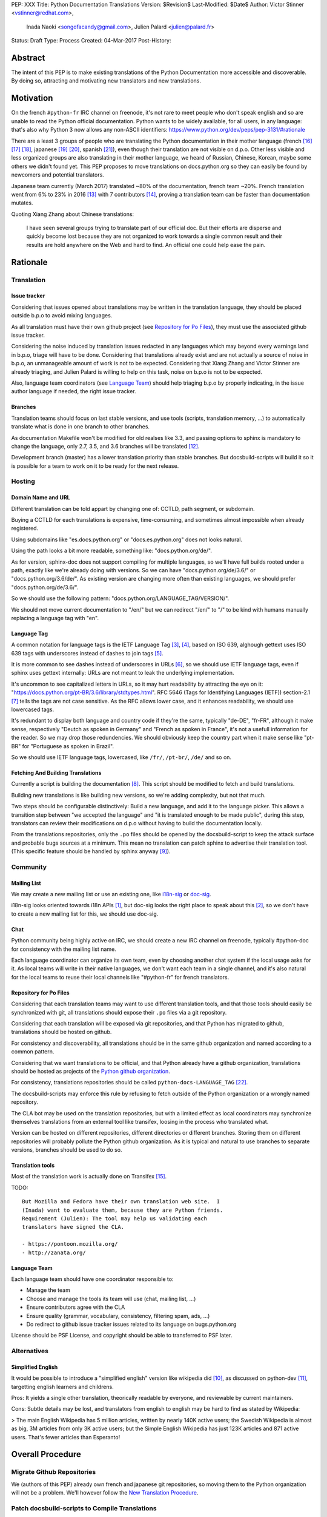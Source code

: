 PEP: XXX
Title: Python Documentation Translations
Version: $Revision$
Last-Modified: $Date$
Author: Victor Stinner <vstinner@redhat.com>,
        Inada Naoki <songofacandy@gmail.com>,
        Julien Palard <julien@palard.fr>
Status: Draft
Type: Process
Created: 04-Mar-2017
Post-History:


Abstract
========

The intent of this PEP is to make existing translations of the Python
Documentation more accessible and discoverable.  By doing so,
attracting and motivating new translators and new translations.


Motivation
==========

On the french ``#python-fr`` IRC channel on freenode, it's not rare to
meet people who don't speak english and so are unable to read the
Python official documentation.  Python wants to be widely available,
for all users, in any language: that's also why Python 3 now allows
any non-ASCII identifiers:
https://www.python.org/dev/peps/pep-3131/#rationale

There are a least 3 groups of people who are translating the Python
documentation in their mother language (french [16]_ [17]_ [18]_,
japanese [19]_ [20]_, spanish [21]_), even though their translation
are not visible on d.p.o.  Other less visible and less organized
groups are also translating in their mother language, we heard of
Russian, Chinese, Korean, maybe some others we didn't found yet.  This
PEP proposes to move translations on docs.python.org so they can
easily be found by newcomers and potential translators.

Japanese team currently (March 2017) translated ~80% of the
documentation, french team ~20%. French translation went from 6% to
23% in 2016 [13]_ with 7 contributors [14]_, proving a translation
team can be faster than documentation mutates.


Quoting Xiang Zhang about Chinese translations:

  I have seen several groups trying to translate part of our official
  doc. But their efforts are disperse and quickly become lost because
  they are not organized to work towards a single common result and
  their results are hold anywhere on the Web and hard to find. An
  official one could help ease the pain.


Rationale
=========

Translation
-----------

Issue tracker
'''''''''''''

Considering that issues opened about translations may be written in
the translation language, they should be placed outside b.p.o to avoid
mixing languages.

As all translation must have their own github project (see `Repository
for Po Files`_), they must use the associated github issue tracker.

Considering the noise induced by translation issues redacted in any
languages which may beyond every warnings land in b.p.o, triage will
have to be done.  Considering that translations already exist and are
not actually a source of noise in b.p.o, an unmanageable amount of
work is not to be expected.  Considering that Xiang Zhang and Victor
Stinner are already triaging, and Julien Palard is willing to help on
this task, noise on b.p.o is not to be expected.

Also, language team coordinators (see `Language Team`_) should help
triaging b.p.o by properly indicating, in the issue author language if
needed, the right issue tracker.


Branches
''''''''

Translation teams should focus on last stable versions, and use tools
(scripts, translation memory, …) to automatically translate what is
done in one branch to other branches.

As documentation Makefile won't be modified for old realses like 3.3,
and passing options to sphinx is mandatory to change the language,
only 2.7, 3.5, and 3.6 branches will be translated [12]_.

Development branch (master) has a lower translation priority than
stable branches.  But docsbuild-scripts will build it so it is
possible for a team to work on it to be ready for the next release.


Hosting
-------

Domain Name and URL
'''''''''''''''''''

Different translation can be told appart by changing one of: CCTLD,
path segment, or subdomain.

Buying a CCTLD for each translations is expensive, time-consuming, and
sometimes almost impossible when already registered.

Using subdomains like "es.docs.python.org" or "docs.es.python.org"
does not looks natural.

Using the path looks a bit more readable, something like:
"docs.python.org/de/".

As for version, sphinx-doc does not support compiling for multiple
languages, so we'll have full builds rooted under a path, exactly like
we're already doing with versions.  So we can have
"docs.python.org/de/3.6/" or "docs.python.org/3.6/de/".  As existing
version are changing more often than existing languages, we should
prefer "docs.python.org/de/3.6/".

So we should use the following pattern:
"docs.python.org/LANGUAGE_TAG/VERSION/".

We should not move current documentation to "/en/" but we can redirect
"/en/" to "/" to be kind with humans manually replacing a language tag
with "en".

Language Tag
''''''''''''

A common notation for language tags is the IETF Language Tag [3]_,
[4]_, based on ISO 639, alghough gettext uses ISO 639 tags with
underscores instead of dashes to join tags [5]_.

It is more common to see dashes instead of underscores in URLs [6]_,
so we should use IETF language tags, even if sphinx uses gettext
internally: URLs are not meant to leak the underlying implementation.

It's uncommon to see capitalized letters in URLs, so it may hurt
readability by attracting the eye on it:
"https://docs.python.org/pt-BR/3.6/library/stdtypes.html".  RFC 5646
(Tags for Identifying Languages (IETF)) section-2.1 [7]_ tells the
tags are not case sensitive.  As the RFC allows lower case, and it
enhances readability, we should use lowercased tags.

It's redundant to display both language and country code if they're
the same, typically "de-DE", "fr-FR", although it make sense,
respectively "Deutch as spoken in Germany" and "French as spoken in
France", it's not a usefull information for the reader.  So we may drop
those redundencies.  We should obviously keep the country part when it
make sense like "pt-BR" for "Portuguese as spoken in Brazil".

So we should use IETF language tags, lowercased, like ``/fr/``,
``/pt-br/``, ``/de/`` and so on.


Fetching And Building Translations
''''''''''''''''''''''''''''''''''

Currently a script is building the documentation [8]_.  This script
should be modified to fetch and build translations.

Building new translations is like building new versions, so we're
adding complexity, but not that much.

Two steps should be configurable distinctively: Build a new language,
and add it to the language picker.  This allows a transition step
between "we accepted the language" and "it is translated enough to be
made public", during this step, translators can review their
modifications on d.p.o without having to build the documentation
locally.

From the translations repositories, only the ``.po`` files should be
opened by the docsbuild-script to keep the attack surface and probable
bugs sources at a minimum.  This mean no translation can patch sphinx
to advertise their translation tool.  (This specific feature should be
handled by sphinx anyway [9]_).


Community
---------

Mailing List
''''''''''''

We may create a new mailing list or use an existing one, like
`i18n-sig`_ or `doc-sig`_.

i18n-sig looks oriented towards i18n APIs [1]_, but doc-sig looks the
right place to speak about this [2]_, so we don't have to create a new
mailing list for this, we should use doc-sig.

.. _i18n-sig: https://mail.python.org/mailman/listinfo/i18n-sig
.. _doc-sig: https://mail.python.org/mailman/listinfo/doc-sig


Chat
''''

Python community being highly active on IRC, we should create a new
IRC channel on freenode, typically #python-doc for consistency with
the mailing list name.

Each language coordinator can organize its own team, even by choosing
another chat system if the local usage asks for it.  As local teams
will write in their native languages, we don't want each team in a
single channel, and it's also natural for the local teams to reuse
their local channels like "#python-fr" for french translators.


Repository for Po Files
'''''''''''''''''''''''

Considering that each translation teams may want to use different
translation tools, and that those tools should easily be synchronized
with git, all translations should expose their ``.po`` files via a git
repository.

Considering that each translation will be exposed via git
repositories, and that Python has migrated to github, translations
should be hosted on github.

For consistency and discoverability, all translations should be in the
same github organization and named according to a common pattern.

Considering that we want translations to be official, and that Python
already have a github organization, translations should be hosted as
projects of the `Python github organization`_.

For consistency, translations repositories should be called
``python-docs-LANGUAGE_TAG`` [22]_.

The docsbuild-scripts may enforce this rule by refusing to fetch
outside of the Python organization or a wrongly named repository.

The CLA bot may be used on the translation repositories, but with a
limited effect as local coordinators may synchronize themselves
translations from an external tool like transifex, loosing in the
process who translated what.

Version can be hosted on different repositories, different directories
or different branches.  Storing them on different repositories will
probably pollute the Python github organization.  As it is typical and
natural to use branches to separate versions, branches should be used
to do so.

.. _Python github organization: https://github.com/python/


Translation tools
'''''''''''''''''

Most of the translation work is actually done on Transifex [15]_.

TODO::

    But Mozilla and Fedora have their own translation web site.  I
    (Inada) want to evaluate them, because they are Python friends.
    Requirement (Julien): The tool may help us validating each
    translators have signed the CLA.

    - https://pontoon.mozilla.org/
    - http://zanata.org/


Language Team
'''''''''''''

Each language team should have one coordinator responsible to:

- Manage the team
- Choose and manage the tools its team will use (chat, mailing list, …)
- Ensure contributors agree with the CLA
- Ensure quality (grammar, vocabulary, consistency, filtering spam, ads, …)
- Do redirect to github issue tracker issues related to its
  language on bugs.python.org


License should be PSF License, and copyright should be able to
transferred to PSF later.


Alternatives
------------

Simplified English
''''''''''''''''''

It would be possible to introduce a "simplified english" version like
wikipedia did [10]_, as discussed on python-dev [11]_, targetting
english learners and childrens.

Pros: It yields a single other translation, theorically readable by
everyone, and reviewable by current maintainers.

Cons: Subtle details may be lost, and translators from english to english
may be hard to find as stated by Wikipedia:

> The main English Wikipedia has 5 million articles, written by nearly
140K active users; the Swedish Wikipedia is almost as big, 3M articles
from only 3K active users; but the Simple English Wikipedia has just
123K articles and 871 active users.  That's fewer articles than
Esperanto!


Overall Procedure
=================

Migrate Github Repositories
---------------------------

We (authors of this PEP) already own french and japanese git
repositories, so moving them to the Python organization will not be a
problem. We'll however follow the `New Translation Procedure`_.


Patch docsbuild-scripts to Compile Translations
-----------------------------------------------

Docsbuild-script must be patched to:

 - List the languages tags to build along with the branches to build.
 - List the languages tags to display in the language picker.
 - Find translation repositories by formatting
   "github.com:python/python-docs-{language_tag}.git" (See
   `Repository for Po Files`_)
 - Build translations for each branches and each languages

Patched docsbuild-scripts must only open ``.po`` files from
translation repositories.


Create sphinx-doc Language Picker
---------------------------------

Highly similar to the version picker, a language picker must be
implemented. This language picker must be configurable to hide or
show a given language.


Enhance rendering of untranslated fuzzy translations
----------------------------------------------------

It's an opened sphinx issue [9]_, but we'll need it so we'll have to
work on it.  Translated, fuzzy, and untranslated paragraphs should be
differentiated.  (Fuzzy paragraphs have to warn the reader what it's
reading may be out of date.)


New Translation Procedure
=========================

Designate a Coordinator
-----------------------

The first step is to designate a coordinator, see `Language Team`_,
The coordinator must sign the CLA.

TODO: Coordinators should probably be listed, but where?


Create github repository
------------------------

Create a repository named "python-docs-{LANGUAGE_TAG}" on the Python
github organization (See `Repository For Po Files`_.), and grant the
language coordinator push rights to this repository.


Add translation in docsbuild-scripts
------------------------------------

As soon as the translation hits its firsts commits, update the
docsbuild-scripts configuration to build the translation (but not
displaying it in the language picker).


Add translation to the language picker
--------------------------------------

As soon as the translation hits:

- 100% of bugs.html with proper links to the language repository
  issue tracker.
- 100% of tutorial
- 100% of library/functions (builtins)

the translation can be added to the language picker.


Previous discussions
====================

- `[Python-ideas] Cross link documentation translations (January, 2016)`_
- `[Python-ideas] Cross link documentation translations (January, 2016)`_
- `[Python-ideas] https://docs.python.org/fr/ ? (March 2016)`_


.. _[Python-ideas] Cross link documentation translations (January, 2016):
   https://mail.python.org/pipermail/python-ideas/2016-January/038010.html

.. _[Python-Dev] Translated Python documentation (Febrary 2016):
   https://mail.python.org/pipermail/python-dev/2017-February/147416.html

.. _[Python-ideas] https://docs.python.org/fr/ ? (March 2016):
   https://mail.python.org/pipermail/python-ideas/2016-March/038879.html


References
==========

.. [1] [I18n-sig] Hello Python members, Do you have any idea about
   Python documents?
   (https://mail.python.org/pipermail/i18n-sig/2013-September/002130.html)

.. [2] [Doc-SIG] Localization of Python docs
   (https://mail.python.org/pipermail/doc-sig/2013-September/003948.html)

.. [3] Tags for Identifying Languages
   (http://tools.ietf.org/html/rfc5646)

.. [4] IETF language tag
   (https://en.wikipedia.org/wiki/IETF_language_tag)

.. [5] GNU Gettext manual, section 2.3.1: Locale Names
   (https://www.gnu.org/software/gettext/manual/html_node/Locale-Names.html)

.. [6] Semantic URL: Slug
   (https://en.wikipedia.org/wiki/Semantic_URL#Slug)

.. [7] Tags for Identifying Languages: Formatting of Language Tags
   (https://tools.ietf.org/html/rfc5646#section-2.1.1)

.. [8] Docsbuild-scripts github repository
   (https://github.com/python/docsbuild-scripts/)

.. [9] i18n: Highlight untranslated paragraphs
   (https://github.com/sphinx-doc/sphinx/issues/1246)

.. [10] Wikipedia: Simple English
   (https://simple.wikipedia.org/wiki/Main_Page)

.. [11] Python-dev discussion about simplified english
   (https://mail.python.org/pipermail/python-dev/2017-February/147446.html)

.. [12] Passing options to sphinx from Doc/Makefile
   (https://github.com/python/cpython/commit/57acb82d275ace9d9d854b156611e641f68e9e7c)

.. [13] French translation progression
   (https://mdk.fr/pycon2016/#/11)

.. [14] French translation contributors
   (https://github.com/AFPy/python_doc_fr/graphs/contributors?from=2016-01-01&to=2016-12-31&type=c)

.. [15] Python-doc on Transifex
   (https://www.transifex.com/python-doc/)

.. [16] French translation
   (https://www.afpy.org/doc/python/)

.. [17] French translation github
   (https://github.com/AFPy/python_doc_fr)

.. [18] French mailing list
   (http://lists.afpy.org/mailman/listinfo/traductions)

.. [19] Japanese translation
   (http://docs.python.jp/3/)

.. [20] Japanese github
   (https://github.com/python-doc-ja/python-doc-ja)

.. [21] Spanish translation
   (http://docs.python.org.ar/tutorial/3/index.html)

.. [22] [Python-Dev] Translated Python documentation: doc vs docs
   (https://mail.python.org/pipermail/python-dev/2017-February/147472.html)

Copyright
=========

This document has been placed in the public domain.




..
   Local Variables:
   mode: indented-text
   indent-tabs-mode: nil
   sentence-end-double-space: t
   fill-column: 70
   coding: utf-8
   End:
